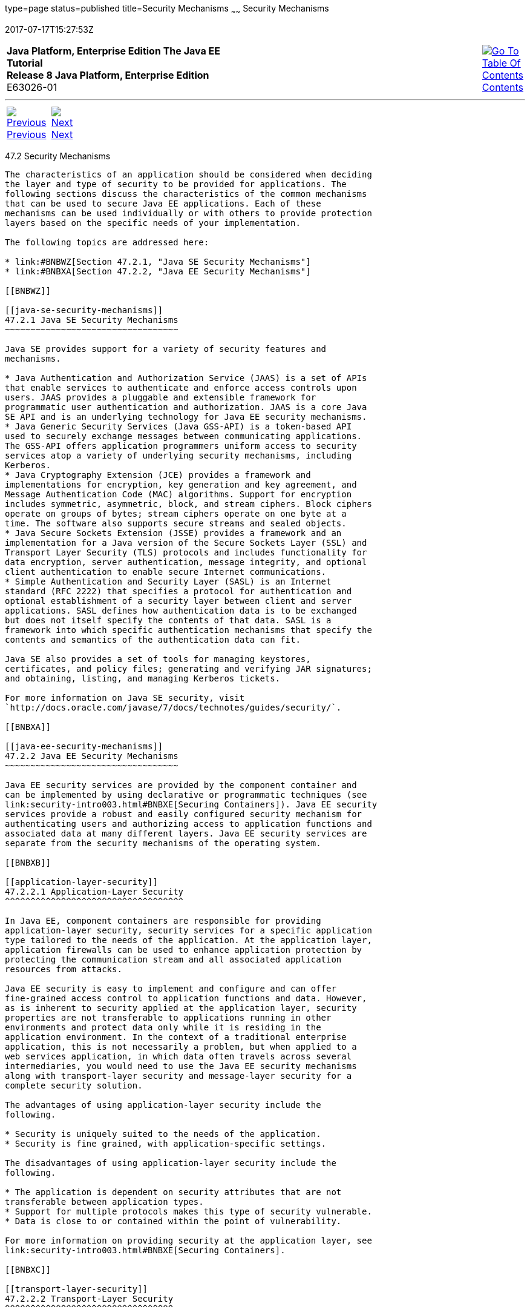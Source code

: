 type=page
status=published
title=Security Mechanisms
~~~~~~
Security Mechanisms
===================
2017-07-17T15:27:53Z

[[top]]

[width="100%",cols="50%,45%,^5%",]
|=======================================================================
|*Java Platform, Enterprise Edition The Java EE Tutorial* +
*Release 8 Java Platform, Enterprise Edition* +
E63026-01
|
|link:toc.html[image:img/toc.gif[Go To Table Of
Contents] +
Contents]
|=======================================================================

'''''

[cols="^5%,^5%,90%",]
|=======================================================================
|link:security-intro001.html[image:img/leftnav.gif[Previous] +
Previous] 
|link:security-intro003.html[image:img/rightnav.gif[Next] +
Next] | 
|=======================================================================


[[BNBWY]]

[[security-mechanisms]]
47.2 Security Mechanisms
------------------------

The characteristics of an application should be considered when deciding
the layer and type of security to be provided for applications. The
following sections discuss the characteristics of the common mechanisms
that can be used to secure Java EE applications. Each of these
mechanisms can be used individually or with others to provide protection
layers based on the specific needs of your implementation.

The following topics are addressed here:

* link:#BNBWZ[Section 47.2.1, "Java SE Security Mechanisms"]
* link:#BNBXA[Section 47.2.2, "Java EE Security Mechanisms"]

[[BNBWZ]]

[[java-se-security-mechanisms]]
47.2.1 Java SE Security Mechanisms
~~~~~~~~~~~~~~~~~~~~~~~~~~~~~~~~~~

Java SE provides support for a variety of security features and
mechanisms.

* Java Authentication and Authorization Service (JAAS) is a set of APIs
that enable services to authenticate and enforce access controls upon
users. JAAS provides a pluggable and extensible framework for
programmatic user authentication and authorization. JAAS is a core Java
SE API and is an underlying technology for Java EE security mechanisms.
* Java Generic Security Services (Java GSS-API) is a token-based API
used to securely exchange messages between communicating applications.
The GSS-API offers application programmers uniform access to security
services atop a variety of underlying security mechanisms, including
Kerberos.
* Java Cryptography Extension (JCE) provides a framework and
implementations for encryption, key generation and key agreement, and
Message Authentication Code (MAC) algorithms. Support for encryption
includes symmetric, asymmetric, block, and stream ciphers. Block ciphers
operate on groups of bytes; stream ciphers operate on one byte at a
time. The software also supports secure streams and sealed objects.
* Java Secure Sockets Extension (JSSE) provides a framework and an
implementation for a Java version of the Secure Sockets Layer (SSL) and
Transport Layer Security (TLS) protocols and includes functionality for
data encryption, server authentication, message integrity, and optional
client authentication to enable secure Internet communications.
* Simple Authentication and Security Layer (SASL) is an Internet
standard (RFC 2222) that specifies a protocol for authentication and
optional establishment of a security layer between client and server
applications. SASL defines how authentication data is to be exchanged
but does not itself specify the contents of that data. SASL is a
framework into which specific authentication mechanisms that specify the
contents and semantics of the authentication data can fit.

Java SE also provides a set of tools for managing keystores,
certificates, and policy files; generating and verifying JAR signatures;
and obtaining, listing, and managing Kerberos tickets.

For more information on Java SE security, visit
`http://docs.oracle.com/javase/7/docs/technotes/guides/security/`.

[[BNBXA]]

[[java-ee-security-mechanisms]]
47.2.2 Java EE Security Mechanisms
~~~~~~~~~~~~~~~~~~~~~~~~~~~~~~~~~~

Java EE security services are provided by the component container and
can be implemented by using declarative or programmatic techniques (see
link:security-intro003.html#BNBXE[Securing Containers]). Java EE security
services provide a robust and easily configured security mechanism for
authenticating users and authorizing access to application functions and
associated data at many different layers. Java EE security services are
separate from the security mechanisms of the operating system.

[[BNBXB]]

[[application-layer-security]]
47.2.2.1 Application-Layer Security
^^^^^^^^^^^^^^^^^^^^^^^^^^^^^^^^^^^

In Java EE, component containers are responsible for providing
application-layer security, security services for a specific application
type tailored to the needs of the application. At the application layer,
application firewalls can be used to enhance application protection by
protecting the communication stream and all associated application
resources from attacks.

Java EE security is easy to implement and configure and can offer
fine-grained access control to application functions and data. However,
as is inherent to security applied at the application layer, security
properties are not transferable to applications running in other
environments and protect data only while it is residing in the
application environment. In the context of a traditional enterprise
application, this is not necessarily a problem, but when applied to a
web services application, in which data often travels across several
intermediaries, you would need to use the Java EE security mechanisms
along with transport-layer security and message-layer security for a
complete security solution.

The advantages of using application-layer security include the
following.

* Security is uniquely suited to the needs of the application.
* Security is fine grained, with application-specific settings.

The disadvantages of using application-layer security include the
following.

* The application is dependent on security attributes that are not
transferable between application types.
* Support for multiple protocols makes this type of security vulnerable.
* Data is close to or contained within the point of vulnerability.

For more information on providing security at the application layer, see
link:security-intro003.html#BNBXE[Securing Containers].

[[BNBXC]]

[[transport-layer-security]]
47.2.2.2 Transport-Layer Security
^^^^^^^^^^^^^^^^^^^^^^^^^^^^^^^^^

Transport-layer security is provided by the transport mechanisms used to
transmit information over the wire between clients and providers; thus,
transport-layer security relies on secure HTTP transport (HTTPS) using
Secure Sockets Layer (SSL). Transport security is a point-to-point
security mechanism that can be used for authentication, message
integrity, and confidentiality. When running over an SSL-protected
session, the server and client can authenticate each other and negotiate
an encryption algorithm and cryptographic keys before the application
protocol transmits or receives its first byte of data. Security is
active from the time the data leaves the client until it arrives at its
destination, or vice versa, even across intermediaries. The problem is
that the data is not protected once it gets to the destination. One
solution is to encrypt the message before sending.

Transport-layer security is performed in a series of phases, as follows.

* The client and server agree on an appropriate algorithm.
* A key is exchanged using public-key encryption and certificate-based
authentication.
* A symmetric cipher is used during the information exchange.

Digital certificates are necessary when running HTTPS using SSL. The
HTTPS service of most web servers will not run unless a digital
certificate has been installed. Digital certificates have already been
created for GlassFish Server.

The advantages of using transport-layer security include the following.

* It is relatively simple, well-understood, standard technology.
* It applies to both a message body and its attachments.

The disadvantages of using transport-layer security include the
following.

* It is tightly coupled with the transport-layer protocol.
* It represents an all-or-nothing approach to security. This implies
that the security mechanism is unaware of message contents, so that you
cannot selectively apply security to portions of the message as you can
with message-layer security.
* Protection is transient. The message is protected only while in
transit. Protection is removed automatically by the endpoint when it
receives the message.
* It is not an end-to-end solution, simply point-to-point.

For more information on transport-layer security, see
link:security-intro006.html#BNBXW[Establishing a Secure Connection Using
SSL].

[[BNBXD]]

[[message-layer-security]]
47.2.2.3 Message-Layer Security
^^^^^^^^^^^^^^^^^^^^^^^^^^^^^^^

In message-layer security, security information is contained within the
SOAP message and/or SOAP message attachment, which allows security
information to travel along with the message or attachment. For example,
a portion of the message may be signed by a sender and encrypted for a
particular receiver. When sent from the initial sender, the message may
pass through intermediate nodes before reaching its intended receiver.
In this scenario, the encrypted portions continue to be opaque to any
intermediate nodes and can be decrypted only by the intended receiver.
For this reason, message-layer security is also sometimes referred to as
end-to-end security.

The advantages of message-layer security include the following.

* Security stays with the message over all hops and after the message
arrives at its destination.
* Security can be selectively applied to different portions of a message
and, if using XML Web Services Security, to attachments.
* Message security can be used with intermediaries over multiple hops.
* Message security is independent of the application environment or
transport protocol.

The disadvantage of using message-layer security is that it is
relatively complex and adds some overhead to processing.

GlassFish Server supports message security using Metro, a web services
stack that uses Web Services Security (WSS) to secure messages. Because
this message security is specific to Metro and is not a part of the Java
EE platform, this tutorial does not discuss using WSS to secure
messages. See the Metro User's Guide at `https://metro.java.net/guide/`.

'''''

[width="100%",cols="^5%,^5%,^10%,^65%,^10%,^5%",]
|====================================================================
|link:security-intro001.html[image:img/leftnav.gif[Previous] +
Previous] 
|link:security-intro003.html[image:img/rightnav.gif[Next] +
Next]
|
|image:img/oracle.gif[Oracle Logo]
link:cpyr.html[ +
Copyright © 2014, 2017, Oracle and/or its affiliates. All rights reserved.]
|
|link:toc.html[image:img/toc.gif[Go To Table Of
Contents] +
Contents]
|====================================================================
